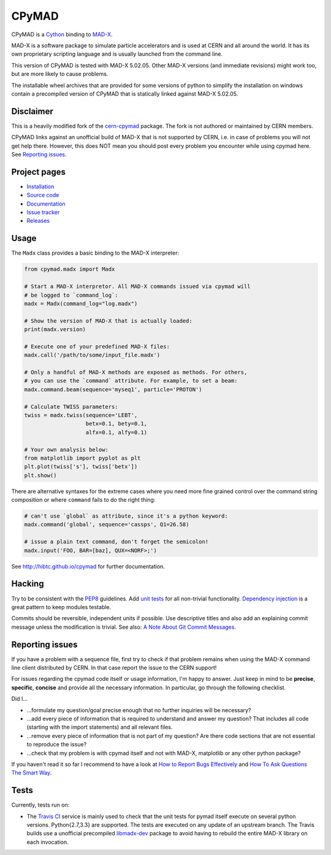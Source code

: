 CPyMAD
------
|Version| |Downloads| |License| |Python|

CPyMAD is a Cython_ binding to MAD-X_.

MAD-X is a software package to simulate particle accelerators and is used
at CERN and all around the world. It has its own proprietary scripting
language and is usually launched from the command line.

This version of CPyMAD is tested with MAD-X |VERSION|. Other MAD-X
versions (and immediate revisions) might work too, but are more likely to
cause problems.

The installable wheel archives that are provided for some versions of
python to simplify the installation on windows contain a precompiled
version of CPyMAD that is statically linked against MAD-X |VERSION|.

.. _Cython: http://cython.org/
.. _MAD-X: http://cern.ch/mad
.. |VERSION| replace:: 5.02.05


Disclaimer
~~~~~~~~~~

This is a heavily modified fork of the cern-cpymad_ package. The fork is
not authored or maintained by CERN members.

CPyMAD links against an unofficial build of MAD-X that is not supported by
CERN, i.e. in case of problems you will not get help there. However, this
does NOT mean you should post every problem you encounter while using
cpymad here. See `Reporting issues`_.

.. _cern-cpymad: https://github.com/pymad/cpymad


Project pages
~~~~~~~~~~~~~

- `Installation`_
- `Source code`_
- `Documentation`_
- `Issue tracker`_
- `Releases`_

.. _Installation: http://hibtc.github.io/cpymad/installation
.. _Source code: https://github.com/hibtc/cpymad
.. _Documentation: http://hibtc.github.io/cpymad
.. _Issue tracker: https://github.com/hibtc/cpymad/issues
.. _Releases: https://pypi.python.org/pypi/cpymad


Usage
~~~~~

The ``Madx`` class provides a basic binding to the MAD-X interpreter:

.. code-block:: python

    from cpymad.madx import Madx

    # Start a MAD-X interpretor. All MAD-X commands issued via cpymad will
    # be logged to `command_log`:
    madx = Madx(command_log="log.madx")

    # Show the version of MAD-X that is actually loaded:
    print(madx.version)

    # Execute one of your predefined MAD-X files:
    madx.call('/path/to/some/input_file.madx')

    # Only a handful of MAD-X methods are exposed as methods. For others,
    # you can use the `command` attribute. For example, to set a beam:
    madx.command.beam(sequence='myseq1', particle='PROTON')

    # Calculate TWISS parameters:
    twiss = madx.twiss(sequence='LEBT',
                       betx=0.1, bety=0.1,
                       alfx=0.1, alfy=0.1)

    # Your own analysis below:
    from matplotlib import pyplot as plt
    plt.plot(twiss['s'], twiss['betx'])
    plt.show()

There are alternative syntaxes for the extreme cases where you need more
fine grained control over the command string composition or where
``command`` fails to do the right thing:

.. code-block:: python

    # can't use `global` as attribute, since it's a python keyword:
    madx.command('global', sequence='cassps', Q1=26.58)

    # issue a plain text command, don't forget the semicolon!
    madx.input('FOO, BAR=[baz], QUX=<NORF>;')


See http://hibtc.github.io/cpymad for further documentation.


Hacking
~~~~~~~

Try to be consistent with the PEP8_ guidelines. Add `unit tests`_ for all
non-trivial functionality. `Dependency injection`_ is a great pattern to
keep modules testable.

Commits should be reversible, independent units if possible. Use descriptive
titles and also add an explaining commit message unless the modification is
trivial. See also: `A Note About Git Commit Messages`_.

.. _PEP8: http://www.python.org/dev/peps/pep-0008/
.. _`unit tests`: http://docs.python.org/2/library/unittest.html
.. _`Dependency injection`: http://www.youtube.com/watch?v=RlfLCWKxHJ0
.. _`A Note About Git Commit Messages`: http://tbaggery.com/2008/04/19/a-note-about-git-commit-messages.html


Reporting issues
~~~~~~~~~~~~~~~~

If you have a problem with a sequence file, first try to check if that
problem remains when using the MAD-X command line client distributed by
CERN. In that case report the issue to the CERN support!

For issues regarding the cpymad code itself or usage information, I'm happy
to answer. Just keep in mind to be **precise**, **specific**, **concise**
and provide all the necessary information. In particular, go through the
following checklist.

Did I…

- …formulate my question/goal precise enough that no further inquiries will
  be necessary?

- …add every piece of information that is required to understand and answer
  my question? That includes all code (starting with the import statements)
  and all relevant files.

- …remove every piece of information that is not part of my question? Are
  there code sections that are not essential to reproduce the issue?

- …check that my problem is with cpymad itself and not with MAD-X,
  matplotlib or any other python package?

If you haven't read it so far I recommend to have a look at `How to Report
Bugs Effectively`_ and `How To Ask Questions The Smart Way`_.

.. _How to Report Bugs Effectively: http://www.chiark.greenend.org.uk/~sgtatham/bugs.html
.. _How To Ask Questions The Smart Way: http://www.catb.org/esr/faqs/smart-questions.html


Tests
~~~~~

Currently, tests run on:

- The `Travis CI`_ service is mainly used to check that the unit tests for
  pymad itself execute on several python versions. Python{2.7,3.3} are
  supported. The tests are executed on any update of an upstream branch.
  The Travis builds use a unofficial precompiled libmadx-dev_ package to
  avoid having to rebuild the entire MAD-X library on each invocation.

  |Build| |Coverage|

.. _`Travis CI`: https://travis-ci.org/hibtc/cpymad
.. _libmadx-dev: https://github.com/hibtc/madx-debian


.. |Build| image:: https://api.travis-ci.org/hibtc/cpymad.svg?branch=master
   :target: https://travis-ci.org/hibtc/cpymad
   :alt: Build Status

.. |Coverage| image:: https://coveralls.io/repos/hibtc/cpymad/badge.svg?branch=master
   :target: https://coveralls.io/r/hibtc/cpymad
   :alt: Coverage

.. |Version| image:: http://coldfix.de:8080/v/cpymad/badge.svg
   :target: https://pypi.python.org/pypi/cpymad/
   :alt: Latest Version

.. |Downloads| image:: http://coldfix.de:8080/d/cpymad/badge.svg
   :target: https://pypi.python.org/pypi/cpymad#downloads
   :alt: Downloads

.. |License| image:: http://img.shields.io/badge/license-CC0,_Apache,_Non--Free-red.svg
   :target: https://github.com/hibtc/cpymad/blob/master/COPYING.rst
   :alt: License

.. |Python| image:: http://coldfix.de:8080/py_versions/cpymad/badge.svg
   :target: https://pypi.python.org/pypi/cpymad#downloads
   :alt: Supported Python versions
